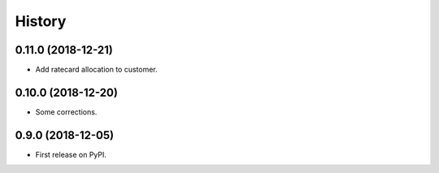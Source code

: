 .. :changelog:

History
-------

0.11.0 (2018-12-21)
++++++++++++++++++

* Add ratecard allocation to customer.

0.10.0 (2018-12-20)
++++++++++++++++++

* Some corrections.

0.9.0 (2018-12-05)
++++++++++++++++++

* First release on PyPI.
